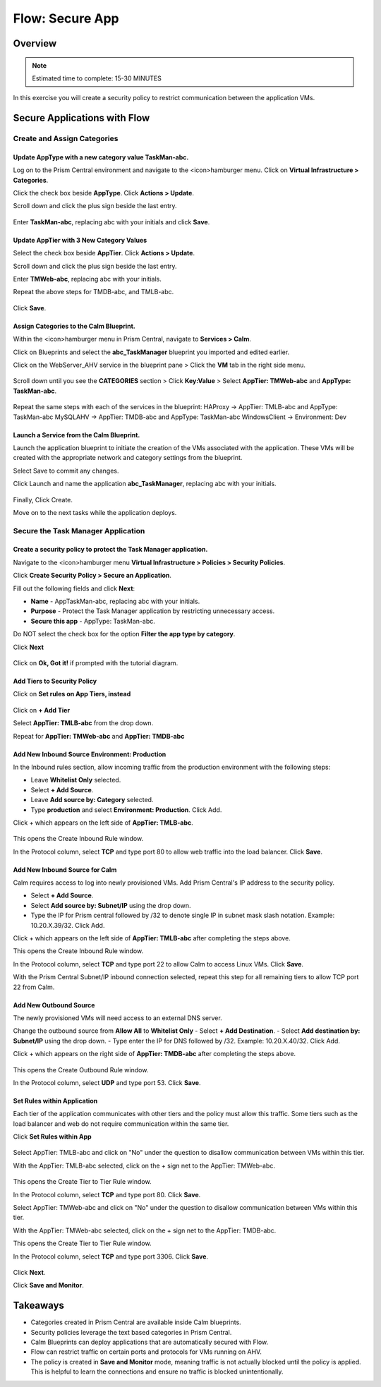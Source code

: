 .. _flow_secure_app:

----------------
Flow: Secure App
----------------

Overview
++++++++

.. note::

  Estimated time to complete: 15-30 MINUTES

In this exercise you will create a security policy to restrict communication between the application VMs.

Secure Applications with Flow
++++++++++++++++++++++++++++++++++++++++++

Create and Assign Categories
............................

Update **AppType** with a new category value **TaskMan-abc**.
----------------------------------------------------------------

Log on to the Prism Central environment and navigate to the <icon>hamburger menu. Click on **Virtual Infrastructure > Categories**.

Click the check box beside **AppType**. Click **Actions > Update**.

Scroll down and click the plus sign beside the last entry.

.. figure:: images/flow_secure_1_add_apptype.png

Enter **TaskMan-abc**, replacing abc with your initials and click **Save**.

Update **AppTier** with 3 New Category Values
---------------------------------------------

Select the check box beside **AppTier**. Click **Actions > Update**.

Scroll down and click the plus sign beside the last entry.

Enter **TMWeb-abc**, replacing abc with your initials.

Repeat the above steps for TMDB-abc, and TMLB-abc.

.. figure:: images/flow_secure_2_add_apptier.png

Click **Save**.


Assign Categories to the Calm Blueprint.
---------------------------------------------------------

Within the <icon>hamburger menu in Prism Central, navigate to **Services > Calm**.

Click on Blueprints and select the **abc_TaskManager** blueprint you imported and edited earlier.

Click on the WebServer_AHV service in the blueprint pane > Click the **VM** tab in the right side menu.

.. figure:: images/flow_secure_3_calm_vm_tab.png

Scroll down until you see the **CATEGORIES** section > Click **Key:Value** > Select **AppTier: TMWeb-abc** and **AppType: TaskMan-abc**.

.. figure:: images/flow_secure_4_calm_vm_categories.png

Repeat the same steps with each of the services in the blueprint:
HAProxy -> AppTier: TMLB-abc and AppType: TaskMan-abc
MySQLAHV -> AppTier: TMDB-abc and AppType: TaskMan-abc
WindowsClient -> Environment: Dev

Launch a Service from the Calm Blueprint.
-----------------------------------------

Launch the application blueprint to initiate the creation of the VMs associated with the application. These VMs will be created with the appropriate network and category settings from the blueprint.

Select Save to commit any changes.

Click Launch and name the application **abc_TaskManager**, replacing abc with your initials.

.. figure:: images/flow_secure_5_launch_bp.png

Finally, Click Create.

Move on to the next tasks while the application deploys.


Secure the Task Manager Application
...................................

Create a security policy to protect the Task Manager application.
--------------------------------------------------------------------

Navigate to the <icon>hamburger menu **Virtual Infrastructure > Policies > Security Policies**.

Click **Create Security Policy > Secure an Application**.

Fill out the following fields and click **Next**:

- **Name** - AppTaskMan-abc, replacing abc with your initials.
- **Purpose** - Protect the Task Manager application by restricting unnecessary access.
- **Secure this app** - AppType: TaskMan-abc.
Do NOT select the check box for the option **Filter the app type by category**.

Click **Next**

.. figure:: images/flow_secure_6_create_app_policy_1.png

Click on **Ok, Got it!** if prompted with the tutorial diagram.

Add Tiers to Security Policy
----------------------------

Click on **Set rules on App Tiers, instead**

.. figure:: images/flow_secure_7_create_app_policy_2_tiers.png

Click on **+ Add Tier**

Select **AppTier: TMLB-abc** from the drop down.

Repeat for **AppTier: TMWeb-abc** and **AppTier: TMDB-abc**

.. figure:: images/flow_secure_8_create_app_policy_3_add_tiers.png


Add New Inbound Source Environment: Production
----------------------------------------------

In the Inbound rules section, allow incoming traffic from the production environment with the following steps:

- Leave **Whitelist Only** selected.
- Select **+ Add Source**.
- Leave **Add source by: Category** selected.
- Type **production** and select **Environment: Production**. Click Add.

Click + which appears on the left side of **AppTier: TMLB-abc**.

.. figure:: images/flow_secure_9_create_app_policy_4_add_source.png

This opens the Create Inbound Rule window.

In the Protocol column, select **TCP** and type port 80 to allow web traffic into the load balancer. Click **Save**.

.. figure:: images/flow_secure_10_create_app_policy_5_inbound_rule.png

Add New Inbound Source for Calm
---------------------------
Calm requires access to log into newly provisioned VMs. Add Prism Central's IP address to the security policy.

- Select **+ Add Source**.
- Select **Add source by: Subnet/IP** using the drop down.
- Type the IP for Prism central followed by /32 to denote single IP in subnet mask slash notation. Example: 10.20.X.39/32. Click Add.

Click + which appears on the left side of **AppTier: TMLB-abc** after completing the steps above.

This opens the Create Inbound Rule window.

In the Protocol column, select **TCP** and type port 22 to allow Calm to access Linux VMs. Click **Save**.

With the Prism Central Subnet/IP inbound connection selected, repeat this step for all remaining tiers to allow TCP port 22 from Calm.

.. figure:: images/flow_secure_11_create_app_policy_6_in_calm.png

Add New Outbound Source
-----------------------
The newly provisioned VMs will need access to an external DNS server.

Change the outbound source from **Allow All** to **Whitelist Only**
- Select **+ Add Destination**.
- Select **Add destination by: Subnet/IP** using the drop down.
- Type enter the IP for DNS followed by /32. Example: 10.20.X.40/32. Click Add.

Click + which appears on the right side of **AppTier: TMDB-abc** after completing the steps above.

.. figure:: images/flow_secure_12_create_app_policy_7_out.png

This opens the Create Outbound Rule window.

In the Protocol column, select **UDP** and type port 53. Click **Save**.


Set Rules within Application
----------------------------
Each tier of the application communicates with other tiers and the policy must allow this traffic. Some tiers such as the load balancer and web do not require communication within the same tier.

Click **Set Rules within App**

.. figure:: images/flow_secure_13_create_app_policy_8_within.png

Select AppTier: TMLB-abc and click on "No" under the question to disallow communication between VMs within this tier.

With the AppTier: TMLB-abc selected, click on the + sign net to the AppTier: TMWeb-abc.

.. figure:: images/flow_secure_14_create_app_policy_9_LB.png

This opens the Create Tier to Tier Rule window.

In the Protocol column, select **TCP** and type port 80. Click **Save**.

Select AppTier: TMWeb-abc and click on "No" under the question to disallow communication between VMs within this tier.

With the AppTier: TMWeb-abc selected, click on the + sign net to the AppTier: TMDB-abc.

This opens the Create Tier to Tier Rule window.

In the Protocol column, select **TCP** and type port 3306. Click **Save**.

.. figure:: images/flow_secure_15_create_app_policy_10_web.png

Click **Next**.

Click **Save and Monitor**.

.. figure:: images/flow_secure_16_create_app_policy_11_save.png

Takeaways
+++++++++

- Categories created in Prism Central are available inside Calm blueprints.
- Security policies leverage the text based categories in Prism Central.
- Calm Blueprints can deploy applications that are automatically secured with Flow. 
- Flow can restrict traffic on certain ports and protocols for VMs running on AHV.
- The policy is created in **Save and Monitor** mode, meaning traffic is not actually blocked until the policy is applied. This is helpful to learn the connections and ensure no traffic is blocked unintentionally.
